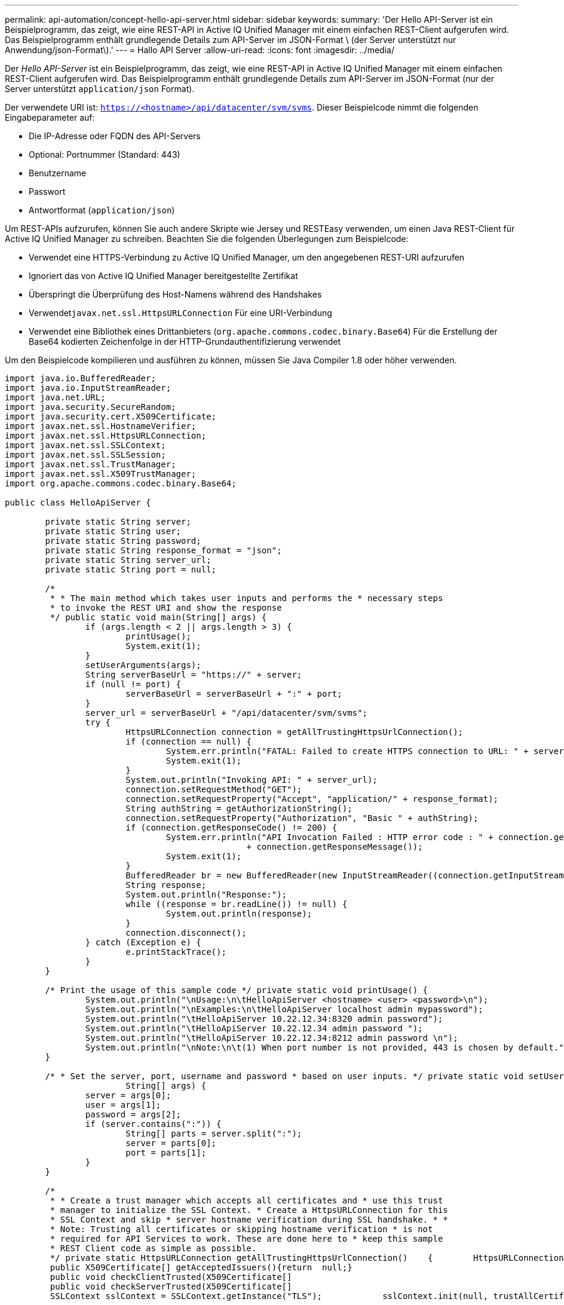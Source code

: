 ---
permalink: api-automation/concept-hello-api-server.html 
sidebar: sidebar 
keywords:  
summary: 'Der Hello API-Server ist ein Beispielprogramm, das zeigt, wie eine REST-API in Active IQ Unified Manager mit einem einfachen REST-Client aufgerufen wird. Das Beispielprogramm enthält grundlegende Details zum API-Server im JSON-Format \ (der Server unterstützt nur Anwendung/json-Format\).' 
---
= Hallo API Server
:allow-uri-read: 
:icons: font
:imagesdir: ../media/


[role="lead"]
Der _Hello API-Server_ ist ein Beispielprogramm, das zeigt, wie eine REST-API in Active IQ Unified Manager mit einem einfachen REST-Client aufgerufen wird. Das Beispielprogramm enthält grundlegende Details zum API-Server im JSON-Format (nur der Server unterstützt `application/json` Format).

Der verwendete URI ist: `https://<hostname>/api/datacenter/svm/svms`. Dieser Beispielcode nimmt die folgenden Eingabeparameter auf:

* Die IP-Adresse oder FQDN des API-Servers
* Optional: Portnummer (Standard: 443)
* Benutzername
* Passwort
* Antwortformat (`application/json`)


Um REST-APIs aufzurufen, können Sie auch andere Skripte wie Jersey und RESTEasy verwenden, um einen Java REST-Client für Active IQ Unified Manager zu schreiben. Beachten Sie die folgenden Überlegungen zum Beispielcode:

* Verwendet eine HTTPS-Verbindung zu Active IQ Unified Manager, um den angegebenen REST-URI aufzurufen
* Ignoriert das von Active IQ Unified Manager bereitgestellte Zertifikat
* Überspringt die Überprüfung des Host-Namens während des Handshakes
* Verwendet``javax.net.ssl.HttpsURLConnection`` Für eine URI-Verbindung
* Verwendet eine Bibliothek eines Drittanbieters (`org.apache.commons.codec.binary.Base64`) Für die Erstellung der Base64 kodierten Zeichenfolge in der HTTP-Grundauthentifizierung verwendet


Um den Beispielcode kompilieren und ausführen zu können, müssen Sie Java Compiler 1.8 oder höher verwenden.

[listing]
----
import java.io.BufferedReader;
import java.io.InputStreamReader;
import java.net.URL;
import java.security.SecureRandom;
import java.security.cert.X509Certificate;
import javax.net.ssl.HostnameVerifier;
import javax.net.ssl.HttpsURLConnection;
import javax.net.ssl.SSLContext;
import javax.net.ssl.SSLSession;
import javax.net.ssl.TrustManager;
import javax.net.ssl.X509TrustManager;
import org.apache.commons.codec.binary.Base64;

public class HelloApiServer {

	private static String server;
	private static String user;
	private static String password;
	private static String response_format = "json";
	private static String server_url;
	private static String port = null;

	/*
	 * * The main method which takes user inputs and performs the * necessary steps
	 * to invoke the REST URI and show the response
	 */ public static void main(String[] args) {
		if (args.length < 2 || args.length > 3) {
			printUsage();
			System.exit(1);
		}
		setUserArguments(args);
		String serverBaseUrl = "https://" + server;
		if (null != port) {
			serverBaseUrl = serverBaseUrl + ":" + port;
		}
		server_url = serverBaseUrl + "/api/datacenter/svm/svms";
		try {
			HttpsURLConnection connection = getAllTrustingHttpsUrlConnection();
			if (connection == null) {
				System.err.println("FATAL: Failed to create HTTPS connection to URL: " + server_url);
				System.exit(1);
			}
			System.out.println("Invoking API: " + server_url);
			connection.setRequestMethod("GET");
			connection.setRequestProperty("Accept", "application/" + response_format);
			String authString = getAuthorizationString();
			connection.setRequestProperty("Authorization", "Basic " + authString);
			if (connection.getResponseCode() != 200) {
				System.err.println("API Invocation Failed : HTTP error code : " + connection.getResponseCode() + " : "
						+ connection.getResponseMessage());
				System.exit(1);
			}
			BufferedReader br = new BufferedReader(new InputStreamReader((connection.getInputStream())));
			String response;
			System.out.println("Response:");
			while ((response = br.readLine()) != null) {
				System.out.println(response);
			}
			connection.disconnect();
		} catch (Exception e) {
			e.printStackTrace();
		}
	}

	/* Print the usage of this sample code */ private static void printUsage() {
		System.out.println("\nUsage:\n\tHelloApiServer <hostname> <user> <password>\n");
		System.out.println("\nExamples:\n\tHelloApiServer localhost admin mypassword");
		System.out.println("\tHelloApiServer 10.22.12.34:8320 admin password");
		System.out.println("\tHelloApiServer 10.22.12.34 admin password ");
		System.out.println("\tHelloApiServer 10.22.12.34:8212 admin password \n");
		System.out.println("\nNote:\n\t(1) When port number is not provided, 443 is chosen by default.");
	}

	/* * Set the server, port, username and password * based on user inputs. */ private static void setUserArguments(
			String[] args) {
		server = args[0];
		user = args[1];
		password = args[2];
		if (server.contains(":")) {
			String[] parts = server.split(":");
			server = parts[0];
			port = parts[1];
		}
	}

	/*
	 * * Create a trust manager which accepts all certificates and * use this trust
	 * manager to initialize the SSL Context. * Create a HttpsURLConnection for this
	 * SSL Context and skip * server hostname verification during SSL handshake. * *
	 * Note: Trusting all certificates or skipping hostname verification * is not
	 * required for API Services to work. These are done here to * keep this sample
	 * REST Client code as simple as possible.
	 */ private static HttpsURLConnection getAllTrustingHttpsUrlConnection()    {        HttpsURLConnection conn = null;        try {            /* Creating a trust manager that does not validate certificate chains */            TrustManager[] trustAllCertificatesManager = new                    TrustManager[]{new X509TrustManager(){
	 public X509Certificate[] getAcceptedIssuers(){return  null;}
	 public void checkClientTrusted(X509Certificate[]                                                       certs, String authType){}
	 public void checkServerTrusted(X509Certificate[]                                                       certs, String authType){}            }};            /* Initialize the SSLContext with the all-trusting trust manager */
	 SSLContext sslContext = SSLContext.getInstance("TLS");            sslContext.init(null, trustAllCertificatesManager, new                    SecureRandom());            HttpsURLConnection.setDefaultSSLSocketFactory(sslContext.getSocketFactory());            URL url = new URL(server_url);            conn = (HttpsURLConnection) url.openConnection();            /* Do not perform an actual hostname verification during SSL Handshake.            Let all hostname pass through as verified.*/            conn.setHostnameVerifier(new HostnameVerifier() {                public boolean verify(String host, SSLSession                        session) {                    return true;                }            });        } catch (Exception e) {            e.printStackTrace();        }        return conn;    }

	/*
	 * * This forms the Base64 encoded string using the username and password *
	 * provided by the user. This is required for HTTP Basic Authentication.
	 */ private static String getAuthorizationString() {
		String userPassword = user + ":" + password;
		byte[] authEncodedBytes = Base64.encodeBase64(userPassword.getBytes());
		String authString = new String(authEncodedBytes);
		return authString;
	}

}
----